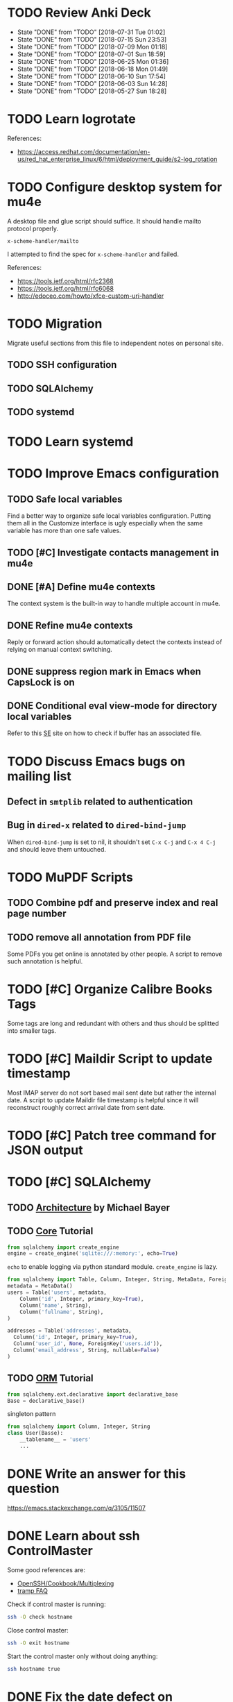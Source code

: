 
* TODO Review Anki Deck
  DEADLINE: <2018-08-07 Tue .+1w>
  :PROPERTIES:
  :LAST_REPEAT: [2018-08-01 Wed 22:51]
  :END:
  - State "DONE"       from "TODO"       [2018-07-31 Tue 01:02]
  - State "DONE"       from "TODO"       [2018-07-15 Sun 23:53]
  - State "DONE"       from "TODO"       [2018-07-09 Mon 01:18]
  - State "DONE"       from "TODO"       [2018-07-01 Sun 18:59]
  - State "DONE"       from "TODO"       [2018-06-25 Mon 01:36]
  - State "DONE"       from "TODO"       [2018-06-18 Mon 01:49]
  - State "DONE"       from "TODO"       [2018-06-10 Sun 17:54]
  - State "DONE"       from "TODO"       [2018-06-03 Sun 14:28]
  - State "DONE"       from "TODO"       [2018-05-27 Sun 18:28]
  :LOGBOOK:
  CLOCK: [2018-07-30 Mon 23:13]--[2018-07-31 Tue 01:02] =>  1:49
  CLOCK: [2018-07-30 Mon 21:58]--[2018-07-30 Mon 23:10] =>  1:12
  CLOCK: [2018-07-30 Mon 20:29]--[2018-07-30 Mon 21:03] =>  0:34
  CLOCK: [2018-07-15 Sun 22:53]--[2018-07-15 Sun 23:53] =>  1:00
  CLOCK: [2018-07-08 Sun 23:15]--[2018-07-09 Mon 01:17] =>  2:02
  CLOCK: [2018-07-01 Sun 18:15]--[2018-07-01 Sun 18:50] =>  0:35
  CLOCK: [2018-06-25 Mon 01:10]--[2018-06-25 Mon 01:36] =>  0:26
  CLOCK: [2018-06-18 Mon 01:18]--[2018-06-18 Mon 01:49] =>  0:31
  CLOCK: [2018-06-10 Sun 17:21]--[2018-06-10 Sun 17:54] =>  0:33
  CLOCK: [2018-06-03 Sun 13:53]--[2018-06-03 Sun 14:27] =>  0:34
  CLOCK: [2018-05-27 Sun 17:10]--[2018-05-27 Sun 17:28] =>  0:18
  :END:



* TODO Learn logrotate

  References:
   - https://access.redhat.com/documentation/en-us/red_hat_enterprise_linux/6/html/deployment_guide/s2-log_rotation


* TODO Configure desktop system for mu4e

  A desktop file and glue script should suffice.  It should handle
  mailto protocol properly.

  ~x-scheme-handler/mailto~

  I attempted to find the spec for ~x-scheme-handler~ and failed.
  
  References:
   - https://tools.ietf.org/html/rfc2368
   - https://tools.ietf.org/html/rfc6068
   - http://edoceo.com/howto/xfce-custom-uri-handler


* TODO Migration

Migrate useful sections from this file to independent notes on
personal site.

** TODO SSH configuration

** TODO SQLAlchemy

** TODO systemd


* TODO Learn systemd


* TODO Improve Emacs configuration

** TODO Safe local variables

Find a better way to organize safe local variables configuration.
Putting them all in the Customize interface is ugly especially when
the same variable has more than one safe values.


** TODO [#C] Investigate contacts management in mu4e


** DONE [#A] Define mu4e contexts
   CLOSED: [2018-05-20 Sun 00:46]

The context system is the built-in way to handle multiple account in
mu4e.


** DONE Refine mu4e contexts
   CLOSED: [2018-06-01 Fri 15:27]

Reply or forward action should automatically detect the contexts
instead of relying on manual context switching.


** DONE suppress region mark in Emacs when CapsLock is on
   CLOSED: [2018-05-28 Tue 00:05]


** DONE Conditional eval view-mode for directory local variables
   CLOSED: [2018-05-30 Wed 13:49]

Refer to this [[https://emacs.stackexchange.com/q/825/11507][SE]] site on how to check if buffer has an associated
file.


* TODO Discuss Emacs bugs on mailing list


** Defect in =smtplib= related to authentication


** Bug in =dired-x= related to ~dired-bind-jump~

When ~dired-bind-jump~ is set to nil, it shouldn't set =C-x C-j= and
=C-x 4 C-j= and should leave them untouched.


* TODO MuPDF Scripts


** TODO Combine pdf and preserve index and real page number


** TODO remove all annotation from PDF file

Some PDFs you get online is annotated by other people.  A script to
remove such annotation is helpful.


* TODO [#C] Organize Calibre Books Tags

Some tags are long and redundant with others and thus should be
splitted into smaller tags.


* TODO [#C] Maildir Script to update timestamp

Most IMAP server do not sort based mail sent date but rather the
internal date.  A script to update Maildir file timestamp is helpful
since it will reconstruct roughly correct arrival date from sent date.


* TODO [#C] Patch tree command for JSON output


* TODO [#C] SQLAlchemy

** TODO [[http://aosabook.org/en/sqlalchemy.html][Architecture]] by Michael Bayer

** TODO [[https://docs.sqlalchemy.org/en/latest/core/tutorial.html][Core]] Tutorial

#+BEGIN_SRC python
from sqlalchemy import create_engine
engine = create_engine('sqlite:///:memory:', echo=True)
#+END_SRC
=echo= to enable logging via python standard module.
=create_engine= is lazy.

#+BEGIN_SRC python
from sqlalchemy import Table, Column, Integer, String, MetaData, ForeignKey
metadata = MetaData()
users = Table('users', metadata,
    Column('id', Integer, primary_key=True),
    Column('name', String),
    Column('fullname', String),
)

addresses = Table('addresses', metadata,
  Column('id', Integer, primary_key=True),
  Column('user_id', None, ForeignKey('users.id')),
  Column('email_address', String, nullable=False)
)
#+END_SRC

** TODO [[https://docs.sqlalchemy.org/en/latest/orm/tutorial.html][ORM]] Tutorial

#+BEGIN_SRC python
from sqlalchemy.ext.declarative import declarative_base
Base = declarative_base()
#+END_SRC
singleton pattern

#+BEGIN_SRC python
from sqlalchemy import Column, Integer, String
class User(Basse):
    __tablename__ = 'users'
    ...
#+END_SRC


* DONE Write an answer for this question
  CLOSED: [2018-06-21 Thu 00:26]

https://emacs.stackexchange.com/q/3105/11507


* DONE Learn about ssh ControlMaster
  CLOSED: [2018-06-05 Tue 19:33]

Some good references are:
 * [[https://en.wikibooks.org/wiki/OpenSSH/Cookbook/Multiplexing][OpenSSH/Cookbook/Multiplexing]]
 * [[https://www.gnu.org/software/emacs/manual/html_node/tramp/Frequently-Asked-Questions.html][tramp FAQ]]

Check if control master is running:

#+BEGIN_SRC bash
  ssh -O check hostname
#+END_SRC

Close control master:

#+BEGIN_SRC bash
  ssh -O exit hostname
#+END_SRC

Start the control master only without doing anything:

#+BEGIN_SRC bash
  ssh hostname true
#+END_SRC


* DONE Fix the date defect on personal website 
  CLOSED: [2018-06-03 Sun 02:38]

The dates on the listing and in the content should be same, but now
they differ.


* DONE Make iptables persistent
  CLOSED: [2018-05-27 Sun 23:16]
  :LOGBOOK:
  CLOCK: [2018-05-27 Sun 21:57]--[2018-05-27 Sun 23:16] =>  1:19
  CLOCK: [2018-05-27 Sun 19:27]--[2018-05-27 Sun 21:10] =>  1:43
  CLOCK: [2018-05-27 Sun 18:31]--[2018-05-27 Sun 18:58] =>  0:27
  :END:

